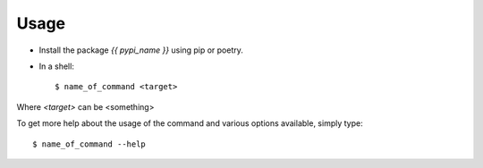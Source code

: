 =====
Usage
=====

- Install the package `{{ pypi_name }}` using pip or poetry.
- In a shell::

  $ name_of_command <target>

Where `<target>` can be <something>

To get more help about the usage of the command and various options available,
simply type::

  $ name_of_command --help
